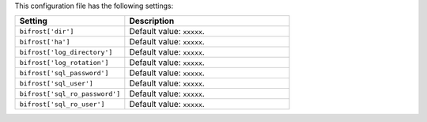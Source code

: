 .. The contents of this file are included in multiple topics.
.. This file should not be changed in a way that hinders its ability to appear in multiple documentation sets.

This configuration file has the following settings:

.. list-table::
   :widths: 200 300
   :header-rows: 1

   * - Setting
     - Description
   * - ``bifrost['dir']``
     - Default value: ``xxxxx``.
   * - ``bifrost['ha']``
     - Default value: ``xxxxx``.
   * - ``bifrost['log_directory']``
     - Default value: ``xxxxx``.
   * - ``bifrost['log_rotation']``
     - Default value: ``xxxxx``.
   * - ``bifrost['sql_password']``
     - Default value: ``xxxxx``.
   * - ``bifrost['sql_user']``
     - Default value: ``xxxxx``.
   * - ``bifrost['sql_ro_password']``
     - Default value: ``xxxxx``.
   * - ``bifrost['sql_ro_user']``
     - Default value: ``xxxxx``.